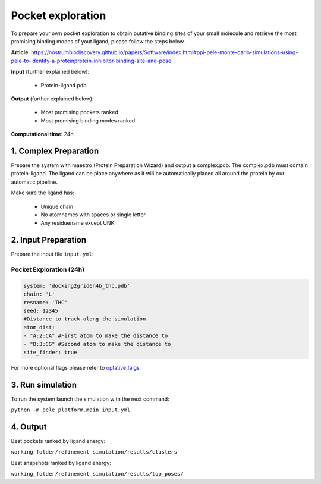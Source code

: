 Pocket exploration
=====================

To prepare your own pocket exploration to obtain putative binding sites of your small molecule and retrieve the most promising binding modes of yout ligand, please follow the steps below.

**Article**: https://nostrumbiodiscovery.github.io/papers/Software/index.html#ppi-pele-monte-carlo-simulations-using-pele-to-identify-a-proteinprotein-inhibitor-binding-site-and-pose

**Input** (further explained below):

    - Protein-ligand.pdb

**Output** (further explained below):

    - Most promising pockets ranked
    - Most promising binding modes ranked

**Computational time**: 24h

1. Complex Preparation
-------------------------
   
Prepare the system with maestro (Protein Preparation Wizard)
and output a complex.pdb. The complex.pdb must contain protein-ligand. The ligand can be place anywhere as it will be automatically placed all around the protein by our automatic pipeline.

Make sure the ligand has:

 - Unique chain
 - No atomnames with spaces or single letter
 - Any residuename except UNK

2. Input Preparation
----------------------

Prepare the input file ``input.yml``:

Pocket Exploration (24h)
+++++++++++++++++++++++++++

..  code-block:: yaml

   system: 'docking2grid6n4b_thc.pdb'
   chain: 'L'
   resname: 'THC'
   seed: 12345
   #Distance to track along the simulation
   atom_dist:
   - "A:2:CA" #First atom to make the distance to
   - "B:3:CG" #Second atom to make the distance to
   site_finder: true

For more optional flags please refer to `optative falgs <../../documentation/index.html>`_


3. Run simulation
-------------------


To run the system launch the simulation with the next command:

``python -m pele_platform.main input.yml``

4. Output
-------------

Best pockets ranked by ligand energy:

``working_folder/refinement_simulation/results/clusters``

Best snapshots ranked by ligand energy:

``working_folder/refinement_simulation/results/top_poses/``
